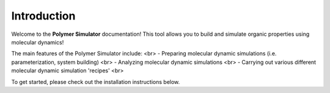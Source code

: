 Introduction
============

Welcome to the **Polymer Simulator** documentation! This tool allows you to build and simulate organic properties using molecular dynamics!

The main features of the Polymer Simulator include: <br>
- Preparing molecular dynamic simulations (i.e. parameterization, system building) <br>
- Analyzing molecular dynamic simulations <br>
- Carrying out various different molecular dynamic simulation 'recipes' <br>

To get started, please check out the installation instructions below.
